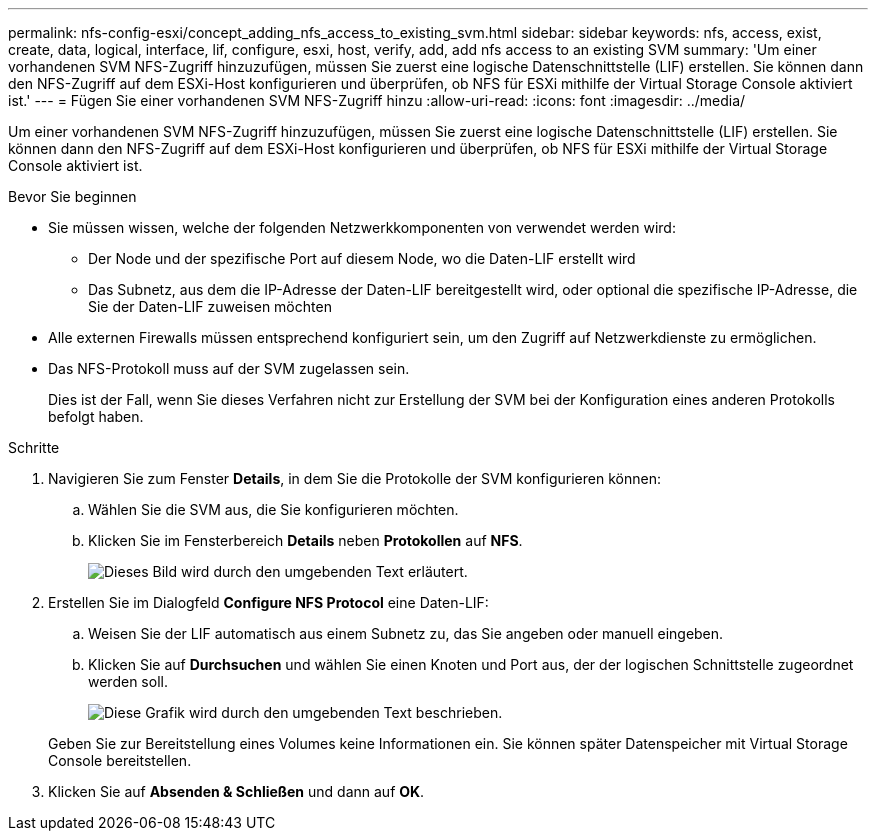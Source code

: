 ---
permalink: nfs-config-esxi/concept_adding_nfs_access_to_existing_svm.html 
sidebar: sidebar 
keywords: nfs, access, exist, create, data, logical, interface, lif, configure, esxi, host, verify, add, add nfs access to an existing SVM 
summary: 'Um einer vorhandenen SVM NFS-Zugriff hinzuzufügen, müssen Sie zuerst eine logische Datenschnittstelle (LIF) erstellen. Sie können dann den NFS-Zugriff auf dem ESXi-Host konfigurieren und überprüfen, ob NFS für ESXi mithilfe der Virtual Storage Console aktiviert ist.' 
---
= Fügen Sie einer vorhandenen SVM NFS-Zugriff hinzu
:allow-uri-read: 
:icons: font
:imagesdir: ../media/


[role="lead"]
Um einer vorhandenen SVM NFS-Zugriff hinzuzufügen, müssen Sie zuerst eine logische Datenschnittstelle (LIF) erstellen. Sie können dann den NFS-Zugriff auf dem ESXi-Host konfigurieren und überprüfen, ob NFS für ESXi mithilfe der Virtual Storage Console aktiviert ist.

.Bevor Sie beginnen
* Sie müssen wissen, welche der folgenden Netzwerkkomponenten von verwendet werden wird:
+
** Der Node und der spezifische Port auf diesem Node, wo die Daten-LIF erstellt wird
** Das Subnetz, aus dem die IP-Adresse der Daten-LIF bereitgestellt wird, oder optional die spezifische IP-Adresse, die Sie der Daten-LIF zuweisen möchten


* Alle externen Firewalls müssen entsprechend konfiguriert sein, um den Zugriff auf Netzwerkdienste zu ermöglichen.
* Das NFS-Protokoll muss auf der SVM zugelassen sein.
+
Dies ist der Fall, wenn Sie dieses Verfahren nicht zur Erstellung der SVM bei der Konfiguration eines anderen Protokolls befolgt haben.



.Schritte
. Navigieren Sie zum Fenster *Details*, in dem Sie die Protokolle der SVM konfigurieren können:
+
.. Wählen Sie die SVM aus, die Sie konfigurieren möchten.
.. Klicken Sie im Fensterbereich *Details* neben *Protokollen* auf *NFS*.
+
image::../media/svm_add_protocol_nfs_nfs_esxi.gif[Dieses Bild wird durch den umgebenden Text erläutert.]



. Erstellen Sie im Dialogfeld *Configure NFS Protocol* eine Daten-LIF:
+
.. Weisen Sie der LIF automatisch aus einem Subnetz zu, das Sie angeben oder manuell eingeben.
.. Klicken Sie auf *Durchsuchen* und wählen Sie einen Knoten und Port aus, der der logischen Schnittstelle zugeordnet werden soll.
+
image::../media/svm_setup_cifs_nfs_page_lif_multi_nas_nfs_esxi.gif[Diese Grafik wird durch den umgebenden Text beschrieben.]



+
Geben Sie zur Bereitstellung eines Volumes keine Informationen ein. Sie können später Datenspeicher mit Virtual Storage Console bereitstellen.

. Klicken Sie auf *Absenden & Schließen* und dann auf *OK*.

